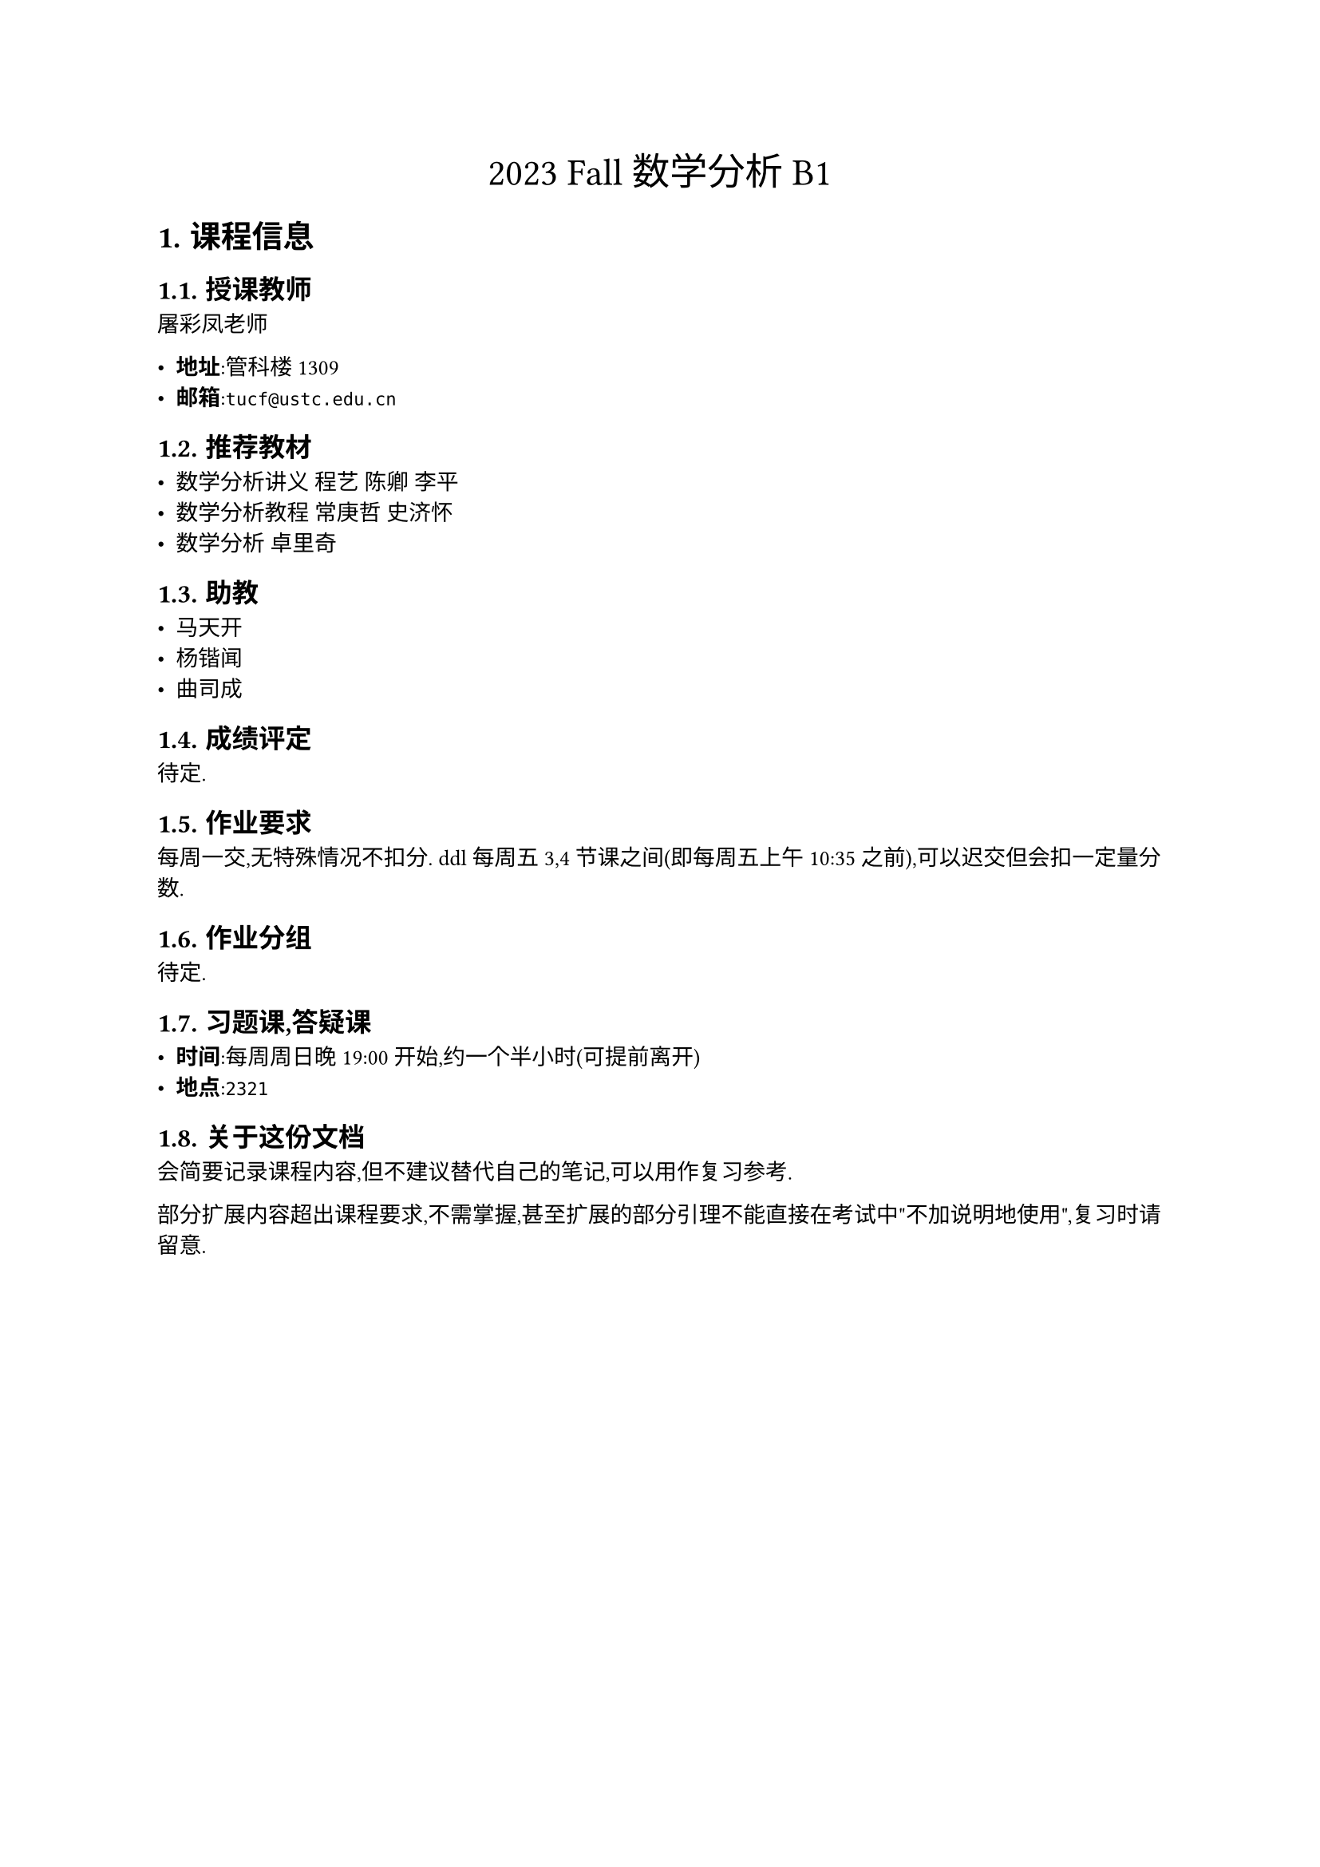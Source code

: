 #set text(
    font: "Source Han Serif SC",
    size: 10pt,
)
#set heading(numbering: "1.")
#set math.equation(numbering: "(1)")
#let definintion(body, name: "") = {
    box(
        width: 100%,
        stroke: (
            paint: green,
            thickness: 0.5pt,
        ),
        inset: 12pt,
        outset: 0pt,
        radius: 5pt,
        clip: true,
    )[
        #text(
            size: 11pt,
            weight: "bold",
        )[
            定义: #name
        ]

        #set text(
            size: 9pt,
        )
        #body
    ]
}

#let statement(body, name: "") = {
    box(
        width: 100%,
        stroke: (
            paint: blue,
            thickness: 0.5pt,
        ),
        inset: 12pt,
        outset: 0pt,
        radius: 5pt,
        clip: true,
    )[
        #text(
            size: 11pt,
            weight: "bold",
        )[
            定理: #name
        ]

        #set text(
            size: 9pt,
        )
        #body
    ]
}

#let proof(body) = {
    box(
        width: 100%,
        stroke: (
            paint: red,
            thickness: 0.5pt,
        ),
        inset: 12pt,
        outset: 0pt,
        radius: 5pt,
        clip: true,
    )[
        #text(
            size: 11pt,
            weight: "bold",
        )[
            证明:
        ]

        #set text(
            size: 9pt,
        )
        #body
    ]
}

#let homework(body) = {
    box(
        width: 100%,
        stroke: (
            paint: red,
            thickness: 0.5pt,
        ),
        inset: 12pt,
        outset: 0pt,
        radius: 5pt,
        clip: true,
    )[
        #text(
            size: 11pt,
            weight: "bold",
        )[
            请证明/思考:
        ]

        #set text(
            size: 9pt,
        )
        #body
    ]
}

#align(center, text(17pt)[
    2023 Fall 数学分析 B1
])

= 课程信息

== 授课教师

屠彩凤老师

- *地址*:管科楼1309
- *邮箱*:`tucf@ustc.edu.cn`

== 推荐教材

- 数学分析讲义 程艺 陈卿 李平
- 数学分析教程 常庚哲 史济怀
- 数学分析 卓里奇

== 助教

- 马天开
- 杨锴闻
- 曲司成

== 成绩评定

待定.

== 作业要求

每周一交,无特殊情况不扣分. ddl每周五3,4节课之间(即每周五上午10:35之前),可以迟交但会扣一定量分数.

== 作业分组

待定.

== 习题课,答疑课

- *时间*:每周周日晚19:00开始,约一个半小时(可提前离开)
- *地点*:`2321`

== 关于这份文档

会简要记录课程内容,但不建议替代自己的笔记,可以用作复习参考.

部分扩展内容超出课程要求,不需掌握,甚至扩展的部分引理不能直接在考试中"不加说明地使用",复习时请留意.


#pagebreak()




= Lecture 1

```plain
Time: Week 1, 9.11 Mon
Author: TianKai Ma
```

== 补充知识

补充一些这门课可能用的记号和它们的`LaTeX`代码作为参考.

#grid(
  columns: (1fr, 1fr),

table(
    columns: (auto, auto, auto),
    [符号],[说明],[`LaTeX`],
    $NN$,[自然数],`\mathbb{N}`,
    $ZZ$,[整数],`\mathbb{Z}`,
    $QQ$,[有理数],`\mathbb{Q}`,
    $RR$,[实数],`\mathbb{R}`,
    $CC$,[复数],`\mathbb{C}`,

    $forall$,[任意],`\forall`,
    $exists$,[存在],`\exists`,
    $exists!$,[唯一存在],`\exists!`,

    $subset$,[子集],`\subset`,
    $subset.neq$,[真子集],`\subseteq`,

    $union$,[并集],`\cup`,
    $sect$,[交集],`\cap`,
    $without$,[差集],`\setminus`,
    $union.plus$,[并集(不相交)],`\dot{\cup}`,

    $in$,[属于],`\in`,
    $in.not$,[不属于],`\notin`,
),
table(
    columns: (auto, auto, auto),
    [符号],[说明],[`LaTeX`],
    $arrow.r.double$,[蕴含],`\implies`,
    $arrow.l.r.double$,[等价],`\iff`,
    $arrow.tr$,[单调递增],`\nearrow`,
    $arrow.br$,[单调递减],`\searrow`,
    $arrow.r.long.bar$,[映到],`\mapsto`,
    $eq.def$,[定义为],`\triangleq`,
    $colon.eq$,[定义为],`:=`,
    $tilde$,[等价],`\sim`,
    $and$,[与],`\wedge`,
    $or$,[或],`\vee`,
    $prop$,[成正比],`\propto`,
    $Sigma$,[求和],`\sum`,
    $Pi$,[求积],`\prod`,
    $qed$,[证毕],`\qed`,
    $infinity$,[无穷],`\infty`,
)
)

掌握这些符号后,请在证明中减少不必要的语言描述,直接使用符号表达即可. 如果符号难以说明的,还请语言表述.

== 数域扩张

$
    NN -> ZZ -> QQ -> RR -> CC
$

=== $NN$
$NN$的定义依赖Peano公理,移步 $=>$ @peano

=== $ZZ$

#definintion[
    $
    ZZ := {0} union NN^+ union (-NN^+) \
    -NN^+ := {-n | n in NN^+}
    $
]

=== $QQ$

#definintion[
    $
    QQ := {a/b | a,b in ZZ, b !=0}
    $
]

$QQ$是可数集,移步 $=>$ @QQ.countable

=== $RR$

#homework[
    $sqrt(2)$是无理数
]

常用的构造$RR$的方法有:

- 10-进制小数
- Dedekind 分割
- Cauchy 列


==== Dedekind分割

这样构造核心是"分割"$QQ$, 将其分割为$A, B$,满足:

- $Q = A union B$
- $A sect B = emptyset$ (这点可忽略,直接要求第三条)
- $forall a in A, forall b in B => a < b$

请注意,Dedekind分割并不需要在无理数($RR without QQ$)处分割,分割出的也并不必然是无理数,课堂上似乎传递了这样的误解.

这样分割的结果会有如下三种可能:

- 在$QQ$中$A$有最大数, $B$无最小数
- 在$QQ$中$A$无最大数, $B$有最小数,在前面这两种情况中,我们说这个分割定义了有理数.
- 在$QQ$中$A$无最大数, $B$无最小数,我们说这个分割定义了一个无理数$alpha$,向$A$或者$B$中任一添加这个$alpha$,都会让$QQ$更加"完备"

#homework[
    为什么没有第四种可能(在$QQ$中$A$有最大数, $B$有最小数)?
]

我们把所有有理数的分割的的集合称为实数集,记作$RR$.每个分割都对应一个实数.


==== Cauchy列

这点需要在后续引入极限后说明.


== 一些问题

=== 归纳法

```plain
Time: 2023.9.12
Author: Tiankai Ma
```

#statement[
    对于一个列命题${S_n}$(其中每个元素$S_i$都是一个命题),如果能说明:

    - $S_1$成立
    - $S_n => S_(n+1)$

    则可以说明$forall n, S_n$都成立.
]

有时这样的"命题列"会跟命题本身中的数列混淆,我们使用群里提出的一道题目来说明这个问题:

#homework[
    $a_1, a_2, ..., a_n (n>=2)$都是正数且$a_1 + a_2 + ... + a_n < 1$,求证:

    $
    product_(k=1)^n (1+a_k) > 1 + sum_(k=1)^n a_k
    $
]

一个很有价值的问题是,如果在这里使用归纳法,从$n$推向$n+1$时,是否还能说明$a_1 + ... a_(n+1)<1$?因为我们只知道前$n$项和小于$1$,但是不知道第$n+1$项的大小.

这里的问题就在于混淆了命题跟数列编号的问题,按照"命题列"的思路,我们来给出第$S_n$个命题的准确定义:

$
forall {a_k}_(k=1)^n quad sum_(k=1)^n a_k < 1 => product_(k=1)^n (1+a_k) > 1 + sum_(k=1)^n a_k
$

因为确实容易混乱,我们把$S_(n+1)$的定义也写出来:

$
forall {a_k}_(k=1)^(n+1) quad sum_(k=1)^(n+1) a_k < 1 => product_(k=1)^(n+1) (1+a_k) > 1 + sum_(k=1)^(n+1) a_k
$

在$S_(n+1)$的命题中,一般情况下并不能自然的得到前$n$项直接套用$S_n$中的结论,只不过:

$
a_1 +... + a_n < a_1 + ... +a_n + a_(n+1) < 1
$

进而这里的前${a_k}_(k=1)^n$(前$n$项)自然符合$S_n$中的${a_n}$的要求,进而可以使用$S_n$的结论.事实上甚至可以对后$n$项使用$S_n$的结论(可以试试).


#pagebreak()






= 扩展内容

#text(fill: blue)[标蓝]_的内容选读,无需掌握_

=== $NN$的定义,Peano公理 <peano>

在提出$NN$的定义这个问题之前,似乎没人想过去关心自然数怎样"定义",`1+1=2`的不证自明似乎很显然.出于公理化的考量,我们也需要对自然数进行公理化的定义.


#definintion(name: "Peano公理")[
    *Peano公理* 提出了基于下面五条的公理体系:

    - $0 in NN$
    - $forall a in NN, exists ! a^' in NN$,对于每个确定的$a$,在$NN$中总能找到唯一的$a^'$,称为$a$的后继.
    - $forall b, c in NN, b=c <=> b^' = c^'$, 也就是说,如果两个数的后继相等,当且仅当这两个数也相等.
    - $forall n in NN, n^' != 0$,也就是说,任意一个数的后继不是$0$.
    - $forall {S_n}$,其中$S_n$均为命题,如果$S_0$成立,且$S_n => S_(n^')$,则命题对所有自然数均成立,也就是说$forall n, S_n$都是成立的.

    #text(fill: blue)[
    更深入了解 $=>$

    - 数域$FF$上的加法,乘法
    - 有序集,有序域
    ]
]

=== $QQ$可数 <QQ.countable>

在分析中我们会经常无穷集合,透过一些性质,我们认为他们的"大小"不完全相同.

但不同于有限集合,无穷集合无法直接通过比较元素"个数"来比较大小,无穷集合的大小需要通过映射进行比较,来定义"基数".

#definintion(name: "无穷集合的基数")[
    无穷集合的基数并不是元素的个数,但确实是有限集合中"个数"概念的推广.

    我们通过两个集合$A,B$之间的关系来定义基数:

    1. 如果$exists f: A->B$是一一映射(双射),则称$A$和$B$的基数相同,记作$abs(A)=abs(B)$.
    2. 如果$forall f: A->B$总不存在一一映射,但$exists f: A -> C subset.neq B$(存在一个到$B$真子集$C$的一一映射,与这个子集$C$有相同的基数),则称$A$的基数小于$B$的基数,记作$abs(A)<abs(B)$.

    因为这是门分析的课,我们补充说明"基数相同"是"良定义"的,意味着这样定义有着良好的性质:

    - 自反性: $abs(A)=abs(A)$
    - 对称性: $abs(A)=abs(B) <=> abs(B)=abs(A)$
    - 传递性: $abs(A)=abs(B), abs(B)=abs(C) => abs(A)=abs(C)$

    在后续的课程中,满足这样性质的关系称为"等价关系",这里不做过多解释.
]

#definintion(name: "可数")[
    特别的,如果一个集合$A$与自然数集$NN$存在相同的基数,即存在$f: A -> NN, a|-> n$是双射,我们称这个集合是可数的.
]

我们通过下面几个例子来说明可数的概念.

#statement[
    $ZZ$是可数的.
]
#proof[
    证明可数的方式,一般是考虑构造定义中的双射,在这里需要构造:
    $
    f: & ZZ -> NN\
    & z |-> n
    $

    首先考虑
    $
    f = abs(z)
    $

    但这里$f$不是双射,例如$-1$和$1$都被映射到了$1$.

    只需做一点缩放,对负数的部分做一些调整,就可以得到这样的双射:

    $
    f = cases(
        abs(z) * 2   &z >= 0\
        abs(z) * 2 - 1 quad &z < 0
    )
    $

    容易说明$f$是双射,因此$ZZ$是可数的.
]

#statement[
    $QQ$是可数的.
]

#proof[
    回忆课上的对角线的图示,那个方法足够直观,我们来完善这个证明:

    考虑$QQ$的定义:

    $ QQ := {p/q | p,q in NN, q !=0} $

    我们可以按照$n = abs(p) + abs(q)$对$QQ$进行一次分类:

    - $n=0, Q_0 = emptyset$
    - $n=1, Q_1 = {0}$
    - $n=2, Q_2 = {1/1, -1/1}$
    - $n=3, Q_3 = {1/2, -1/2, 2/1, -2/1}$
    - $n=4, Q_4 = {1/3, -1/3, 2/2, -2/2, 3/1, -3/1}$
    - $dots.c$

    把这些数组"展平"成一维数组,我们可以得到:

    $
    QQ &= Q_0 union Q_1 union Q_2 union Q_3 union Q_4 union dots.c \

        &= {0, 1/1, -1/1, 1/2, -1/2, 2/1, -2/1, 1/3, -1/3, 2/2, -2/2, 3/1, -3/1, dots.c}
    $

    依照这样的办法$QQ = {q_n}$,自然形成了一个双射:$n |-> q_n$,因此$QQ$是可数的.

    这里用数列表示的方式说明可数,也对应着可数的另一个翻译:可列

    #text(fill: red)[
        在部分教材中会区分这两个概念:认为可数是指"有限或可列",而可列是指一定是无穷多的.

        事实上这两个名字都是从 countable 翻译而来的,一般来说都不会指有限集合,需要包含有限集合时会使用"至多可数"的概念.
    ]
]